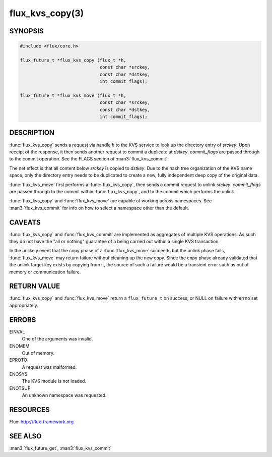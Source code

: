 ================
flux_kvs_copy(3)
================

.. default-domain:: c

SYNOPSIS
========

.. code-block:: c

   #include <flux/core.h>

   flux_future_t *flux_kvs_copy (flux_t *h,
                                 const char *srckey,
                                 const char *dstkey,
                                 int commit_flags);

   flux_future_t *flux_kvs_move (flux_t *h,
                                 const char *srckey,
                                 const char *dstkey,
                                 int commit_flags);


DESCRIPTION
===========

:func:`flux_kvs_copy` sends a request via handle *h* to the KVS service
to look up the directory entry of *srckey*. Upon receipt of the response,
it then sends another request to commit a duplicate at *dstkey*.
*commit_flags* are passed through to the commit operation.
See the FLAGS section of :man3:`flux_kvs_commit`.

The net effect is that all content below *srckey* is copied to *dstkey*.
Due to the hash tree organization of the KVS name space, only the
directory entry needs to be duplicated to create a new, fully independent
deep copy of the original data.

:func:`flux_kvs_move` first performs a :func:`flux_kvs_copy`, then sends a
commit request to unlink *srckey*. *commit_flags* are passed through to
the commit within :func:`flux_kvs_copy`, and to the commit which performs
the unlink.

:func:`flux_kvs_copy` and :func:`flux_kvs_move` are capable of working across
namespaces. See :man3:`flux_kvs_commit` for info on how to select a
namespace other than the default.


CAVEATS
=======

:func:`flux_kvs_copy` and :func:`flux_kvs_commit` are implemented as aggregates
of multiple KVS operations. As such they do not have the "all or nothing"
guarantee of a being carried out within a single KVS transaction.

In the unlikely event that the copy phase of a :func:`flux_kvs_move`
succeeds but the unlink phase fails, :func:`flux_kvs_move` may return failure
without cleaning up the new copy. Since the copy phase already validated
that the unlink target key exists by copying from it, the source of such a
failure would be a transient error such as out of memory or communication
failure.


RETURN VALUE
============

:func:`flux_kvs_copy` and :func:`flux_kvs_move` return a ``flux_future_t`` on
success, or NULL on failure with errno set appropriately.


ERRORS
======

EINVAL
   One of the arguments was invalid.

ENOMEM
   Out of memory.

EPROTO
   A request was malformed.

ENOSYS
   The KVS module is not loaded.

ENOTSUP
   An unknown namespace was requested.


RESOURCES
=========

Flux: http://flux-framework.org


SEE ALSO
========

:man3:`flux_future_get`, :man3:`flux_kvs_commit`
